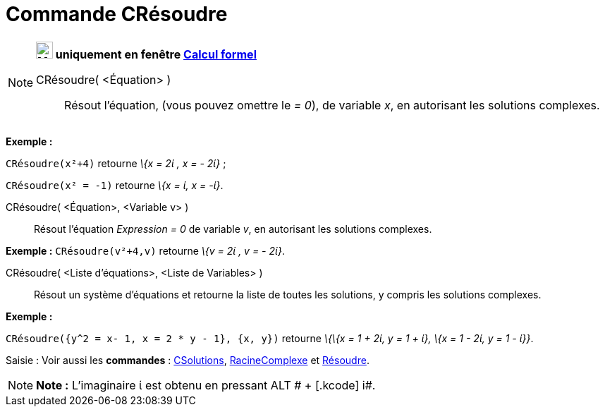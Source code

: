 = Commande CRésoudre
:page-en: commands/CSolve
ifdef::env-github[:imagesdir: /fr/modules/ROOT/assets/images]

[NOTE]
====

*image:24px-Menu_view_cas.svg.png[Menu view cas.svg,width=24,height=24] uniquement en fenêtre
xref:/Calcul_formel.adoc[Calcul formel]*

CRésoudre( <Équation> )::
  Résout l'équation, (vous pouvez omettre le _= 0_), de variable _x_, en autorisant les solutions complexes.

[EXAMPLE]
====

*Exemple :*

`++CRésoudre(x²+4)++` retourne _\{x = 2ί , x = - 2ί}_ ;

`++CRésoudre(x² = -1)++` retourne _\{x = ί, x = -ί}_.

====

CRésoudre( <Équation>, <Variable v> )::
  Résout l'équation _Expression = 0_ de variable _v_, en autorisant les solutions complexes.

[EXAMPLE]
====

*Exemple :* `++CRésoudre(v²+4,v)++` retourne _\{v = 2ί , v = - 2ί}_.

====

CRésoudre( <Liste d'équations>, <Liste de Variables> )::
  Résout un système d'équations et retourne la liste de toutes les solutions, y compris les solutions complexes.

[EXAMPLE]
====

*Exemple :*

`++CRésoudre({y^2 = x- 1, x = 2 * y - 1}, {x, y})++` retourne _\{\{x = 1 + 2ί, y = 1 + ί}, \{x = 1 - 2ί, y = 1 - ί}}_.

====

[.kcode]#Saisie :# Voir aussi les *commandes* : xref:/commands/CSolutions.adoc[CSolutions],
xref:/commands/RacineComplexe.adoc[RacineComplexe] et xref:/commands/Résoudre.adoc[Résoudre].

====

[NOTE]
====

*Note :* L'imaginaire ί est obtenu en pressant [.kcode]#ALT # + [.kcode]# i#.

====
